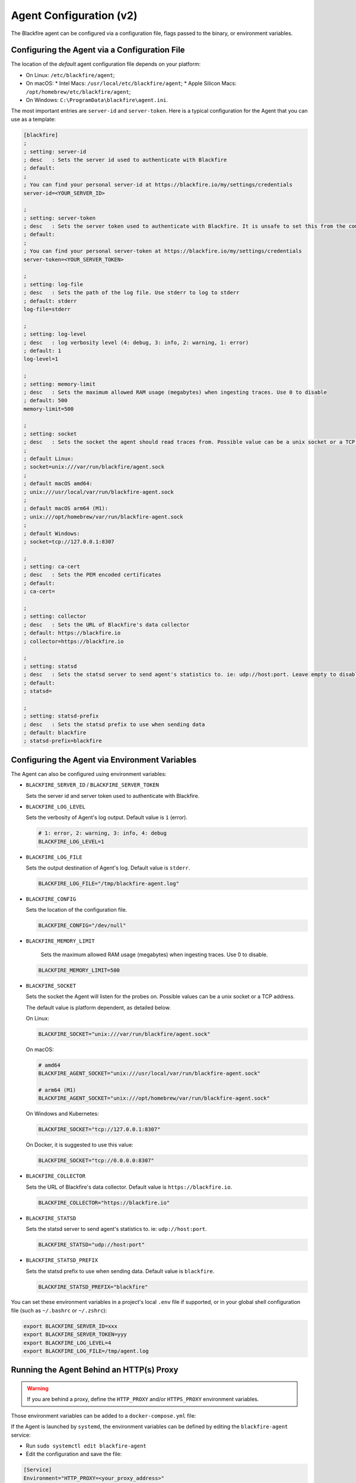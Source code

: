 Agent Configuration (v2)
========================

.. _configuration-agent:

The Blackfire agent can be configured via a configuration file, flags passed to
the binary, or environment variables.

Configuring the Agent via a Configuration File
----------------------------------------------

The location of the *default* agent configuration file depends on your
platform:

* On Linux: ``/etc/blackfire/agent``;

* On macOS:
  * Intel Macs: ``/usr/local/etc/blackfire/agent``;
  * Apple Silicon Macs: ``/opt/homebrew/etc/blackfire/agent``;

* On Windows: ``C:\ProgramData\blackfire\agent.ini``.

The most important entries are ``server-id`` and ``server-token``. Here is a
typical configuration for the Agent that you can use as a template:

.. code-block:: ini

    [blackfire]
    ;
    ; setting: server-id
    ; desc   : Sets the server id used to authenticate with Blackfire
    ; default:
    ;
    ; You can find your personal server-id at https://blackfire.io/my/settings/credentials
    server-id=<YOUR_SERVER_ID>

    ;
    ; setting: server-token
    ; desc   : Sets the server token used to authenticate with Blackfire. It is unsafe to set this from the command line
    ; default:
    ;
    ; You can find your personal server-token at https://blackfire.io/my/settings/credentials
    server-token=<YOUR_SERVER_TOKEN>

    ;
    ; setting: log-file
    ; desc   : Sets the path of the log file. Use stderr to log to stderr
    ; default: stderr
    log-file=stderr

    ;
    ; setting: log-level
    ; desc   : log verbosity level (4: debug, 3: info, 2: warning, 1: error)
    ; default: 1
    log-level=1

    ;
    ; setting: memory-limit
    ; desc   : Sets the maximum allowed RAM usage (megabytes) when ingesting traces. Use 0 to disable
    ; default: 500
    memory-limit=500

    ;
    ; setting: socket
    ; desc   : Sets the socket the agent should read traces from. Possible value can be a unix socket or a TCP address
    ;
    ; default Linux:
    ; socket=unix:///var/run/blackfire/agent.sock
    ;
    ; default macOS amd64:
    ; unix:///usr/local/var/run/blackfire-agent.sock
    ;
    ; default macOS arm64 (M1):
    ; unix:///opt/homebrew/var/run/blackfire-agent.sock
    ;
    ; default Windows:
    ; socket=tcp://127.0.0.1:8307

    ;
    ; setting: ca-cert
    ; desc   : Sets the PEM encoded certificates
    ; default:
    ; ca-cert=

    ;
    ; setting: collector
    ; desc   : Sets the URL of Blackfire's data collector
    ; default: https://blackfire.io
    ; collector=https://blackfire.io

    ;
    ; setting: statsd
    ; desc   : Sets the statsd server to send agent's statistics to. ie: udp://host:port. Leave empty to disable.
    ; default:
    ; statsd=

    ;
    ; setting: statsd-prefix
    ; desc   : Sets the statsd prefix to use when sending data
    ; default: blackfire
    ; statsd-prefix=blackfire

.. _configuration-agent-envvars:

Configuring the Agent via Environment Variables
-----------------------------------------------

The Agent can also be configured using environment variables:

- ``BLACKFIRE_SERVER_ID`` / ``BLACKFIRE_SERVER_TOKEN``

  Sets the server id and server token used to authenticate with Blackfire.

  .. include-twig:: `server_credentials`

- ``BLACKFIRE_LOG_LEVEL``

  Sets the verbosity of Agent's log output. Default value is ``1`` (error).

  .. code-block:: bash

    # 1: error, 2: warning, 3: info, 4: debug
    BLACKFIRE_LOG_LEVEL=1

- ``BLACKFIRE_LOG_FILE``

  Sets the output destination of Agent's log. Default value is ``stderr``.

  .. code-block:: bash

    BLACKFIRE_LOG_FILE="/tmp/blackfire-agent.log"

- ``BLACKFIRE_CONFIG``

  Sets the location of the configuration file.

  .. code-block:: bash

    BLACKFIRE_CONFIG="/dev/null"

- ``BLACKFIRE_MEMORY_LIMIT``

    Sets the maximum allowed RAM usage (megabytes) when ingesting traces. Use 0 to disable.

  .. code-block:: bash

    BLACKFIRE_MEMORY_LIMIT=500

- ``BLACKFIRE_SOCKET``

  Sets the socket the Agent will listen for the probes on.
  Possible values can be a unix socket or a TCP address.

  The default value is platform dependent, as detailed below.

  On Linux:

  .. code-block:: bash

    BLACKFIRE_SOCKET="unix:///var/run/blackfire/agent.sock"

  On macOS:

  .. code-block:: bash

    # amd64
    BLACKFIRE_AGENT_SOCKET="unix:///usr/local/var/run/blackfire-agent.sock"

    # arm64 (M1)
    BLACKFIRE_AGENT_SOCKET="unix:///opt/homebrew/var/run/blackfire-agent.sock"

  On Windows and Kubernetes:

  .. code-block:: bash

    BLACKFIRE_SOCKET="tcp://127.0.0.1:8307"

  On Docker, it is suggested to use this value:

  .. code-block:: bash

    BLACKFIRE_SOCKET="tcp://0.0.0.0:8307"

- ``BLACKFIRE_COLLECTOR``

  Sets the URL of Blackfire's data collector. Default value is ``https://blackfire.io``.

  .. code-block:: bash

    BLACKFIRE_COLLECTOR="https://blackfire.io"

- ``BLACKFIRE_STATSD``

  Sets the statsd server to send agent's statistics to. ie: ``udp://host:port``.

  .. code-block:: bash

    BLACKFIRE_STATSD="udp://host:port"

- ``BLACKFIRE_STATSD_PREFIX``

  Sets the statsd prefix to use when sending data. Default value is ``blackfire``.

  .. code-block:: bash

    BLACKFIRE_STATSD_PREFIX="blackfire"

You can set these environment variables in a project's local ``.env`` file if
supported, or in your global shell configuration file (such as ``~/.bashrc`` or
``~/.zshrc``):

.. code-block:: bash

    export BLACKFIRE_SERVER_ID=xxx
    export BLACKFIRE_SERVER_TOKEN=yyy
    export BLACKFIRE_LOG_LEVEL=4
    export BLACKFIRE_LOG_FILE=/tmp/agent.log

Running the Agent Behind an HTTP(s) Proxy
-----------------------------------------

.. warning::

    If you are behind a proxy, define the ``HTTP_PROXY`` and/or ``HTTPS_PROXY``
    environment variables.

Those environment variables can be added to a ``docker-compose.yml`` file:

.. code-block:: yaml
  :emphasize-lines: 12,13

    version: '3'
    services:
      blackfire:
        image: blackfire/blackfire:2
        ports: ["8307"]
        environment:
            # Exposes BLACKFIRE_* environment variables from the host
            BLACKFIRE_SERVER_ID: ~
            BLACKFIRE_SERVER_TOKEN: ~
            BLACKFIRE_CLIENT_ID: ~
            BLACKFIRE_CLIENT_TOKEN: ~
            HTTP_PROXY: "<your_proxy_address>"
            HTTPS_PROXY: "<your_proxy_address>"

If the Agent is launched by ``systemd``, the environment variables can be defined
by editing the ``blackfire-agent`` service:

- Run ``sudo systemctl edit blackfire-agent``
- Edit the configuration and save the file:

.. code-block:: ini

  [Service]
  Environment="HTTP_PROXY=<your_proxy_address>"
  Environment="HTTPS_PROXY=<your_proxy_address>"

- Run ``sudo systemctl daemon-reload``
- Run ``sudo systemctl restart blackfire-agent``
